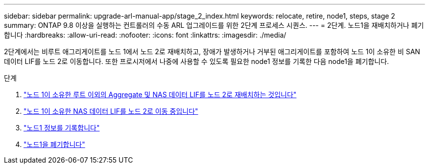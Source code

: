 ---
sidebar: sidebar 
permalink: upgrade-arl-manual-app/stage_2_index.html 
keywords: relocate, retire, node1, steps, stage 2 
summary: ONTAP 9.8 이상을 실행하는 컨트롤러의 수동 ARL 업그레이드를 위한 2단계 프로세스 시퀀스. 
---
= 2단계. 노드1을 재배치하거나 폐기합니다
:hardbreaks:
:allow-uri-read: 
:nofooter: 
:icons: font
:linkattrs: 
:imagesdir: ./media/


[role="lead"]
2단계에서는 비루트 애그리게이트를 노드 1에서 노드 2로 재배치하고, 장애가 발생하거나 거부된 애그리게이트를 포함하여 노드 1이 소유한 비 SAN 데이터 LIF를 노드 2로 이동합니다. 또한 프로시저에서 나중에 사용할 수 있도록 필요한 node1 정보를 기록한 다음 node1을 폐기합니다.

.단계
. link:relocate_non_root_aggr_node1_node2.html["노드 1이 소유한 루트 이외의 Aggregate 및 NAS 데이터 LIF를 노드 2로 재배치하는 것입니다"]
. link:move_nas_lifs_node1_node2.html["노드 1이 소유한 NAS 데이터 LIF를 노드 2로 이동 중입니다"]
. link:record_node1_information.html["노드1 정보를 기록합니다"]
. link:retire_node1.html["노드1을 폐기합니다"]

